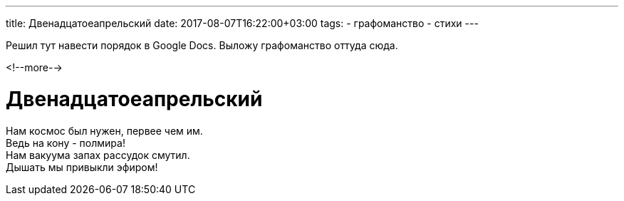 ---
title: Двенадцатоеапрельский
date: 2017-08-07T16:22:00+03:00
tags:
  - графоманство
  - стихи
---

Решил тут навести порядок в Google Docs.
Выложу графоманство оттуда сюда.

<!--more-->

# Двенадцатоеапрельский

Нам космос был нужен, первее чем им. +
Ведь на кону - полмира! +
Нам вакуума запах рассудок смутил. +
Дышать мы привыкли эфиром! +
